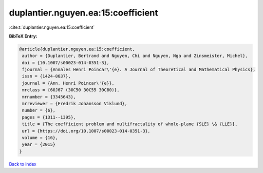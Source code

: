 duplantier.nguyen.ea:15:coefficient
===================================

:cite:t:`duplantier.nguyen.ea:15:coefficient`

**BibTeX Entry:**

.. code-block:: bibtex

   @article{duplantier.nguyen.ea:15:coefficient,
    author = {Duplantier, Bertrand and Nguyen, Chi and Nguyen, Nga and Zinsmeister, Michel},
    doi = {10.1007/s00023-014-0351-3},
    fjournal = {Annales Henri Poincar\'{e}. A Journal of Theoretical and Mathematical Physics},
    issn = {1424-0637},
    journal = {Ann. Henri Poincar\'{e}},
    mrclass = {60J67 (30C50 30C55 30C80)},
    mrnumber = {3345643},
    mrreviewer = {Fredrik Johansson Viklund},
    number = {6},
    pages = {1311--1395},
    title = {The coefficient problem and multifractality of whole-plane {SLE} \& {LLE}},
    url = {https://doi.org/10.1007/s00023-014-0351-3},
    volume = {16},
    year = {2015}
   }

`Back to index <../By-Cite-Keys.rst>`_
